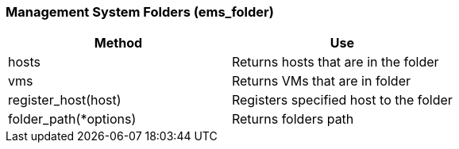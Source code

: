 === Management System Folders (ems_folder)



[cols="1,1", frame="all", options="header"]
|===
| 
						
							Method
						
					
| 
						
							Use
						
					

| 
						
							hosts
						
					
| 
						
							Returns hosts that are in the folder
						
					

| 
						
							vms
						
					
| 
						
							Returns VMs that are in folder
						
					

| 
						
							register_host(host)
						
					
| 
						
							Registers specified host to the folder
						
					

| 
						
							folder_path(*options)
						
					
| 
						
							Returns folders path
						
					
|===


